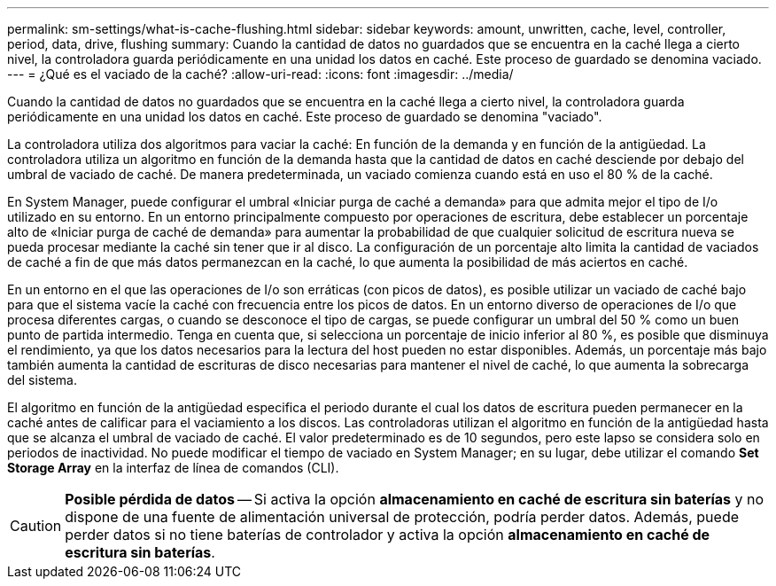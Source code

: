 ---
permalink: sm-settings/what-is-cache-flushing.html 
sidebar: sidebar 
keywords: amount, unwritten, cache, level, controller, period, data, drive, flushing 
summary: Cuando la cantidad de datos no guardados que se encuentra en la caché llega a cierto nivel, la controladora guarda periódicamente en una unidad los datos en caché. Este proceso de guardado se denomina vaciado. 
---
= ¿Qué es el vaciado de la caché?
:allow-uri-read: 
:icons: font
:imagesdir: ../media/


[role="lead"]
Cuando la cantidad de datos no guardados que se encuentra en la caché llega a cierto nivel, la controladora guarda periódicamente en una unidad los datos en caché. Este proceso de guardado se denomina "vaciado".

La controladora utiliza dos algoritmos para vaciar la caché: En función de la demanda y en función de la antigüedad. La controladora utiliza un algoritmo en función de la demanda hasta que la cantidad de datos en caché desciende por debajo del umbral de vaciado de caché. De manera predeterminada, un vaciado comienza cuando está en uso el 80 % de la caché.

En System Manager, puede configurar el umbral «Iniciar purga de caché a demanda» para que admita mejor el tipo de I/o utilizado en su entorno. En un entorno principalmente compuesto por operaciones de escritura, debe establecer un porcentaje alto de «Iniciar purga de caché de demanda» para aumentar la probabilidad de que cualquier solicitud de escritura nueva se pueda procesar mediante la caché sin tener que ir al disco. La configuración de un porcentaje alto limita la cantidad de vaciados de caché a fin de que más datos permanezcan en la caché, lo que aumenta la posibilidad de más aciertos en caché.

En un entorno en el que las operaciones de I/o son erráticas (con picos de datos), es posible utilizar un vaciado de caché bajo para que el sistema vacíe la caché con frecuencia entre los picos de datos. En un entorno diverso de operaciones de I/o que procesa diferentes cargas, o cuando se desconoce el tipo de cargas, se puede configurar un umbral del 50 % como un buen punto de partida intermedio. Tenga en cuenta que, si selecciona un porcentaje de inicio inferior al 80 %, es posible que disminuya el rendimiento, ya que los datos necesarios para la lectura del host pueden no estar disponibles. Además, un porcentaje más bajo también aumenta la cantidad de escrituras de disco necesarias para mantener el nivel de caché, lo que aumenta la sobrecarga del sistema.

El algoritmo en función de la antigüedad especifica el periodo durante el cual los datos de escritura pueden permanecer en la caché antes de calificar para el vaciamiento a los discos. Las controladoras utilizan el algoritmo en función de la antigüedad hasta que se alcanza el umbral de vaciado de caché. El valor predeterminado es de 10 segundos, pero este lapso se considera solo en periodos de inactividad. No puede modificar el tiempo de vaciado en System Manager; en su lugar, debe utilizar el comando *Set Storage Array* en la interfaz de línea de comandos (CLI).

[CAUTION]
====
*Posible pérdida de datos* -- Si activa la opción *almacenamiento en caché de escritura sin baterías* y no dispone de una fuente de alimentación universal de protección, podría perder datos. Además, puede perder datos si no tiene baterías de controlador y activa la opción *almacenamiento en caché de escritura sin baterías*.

====
